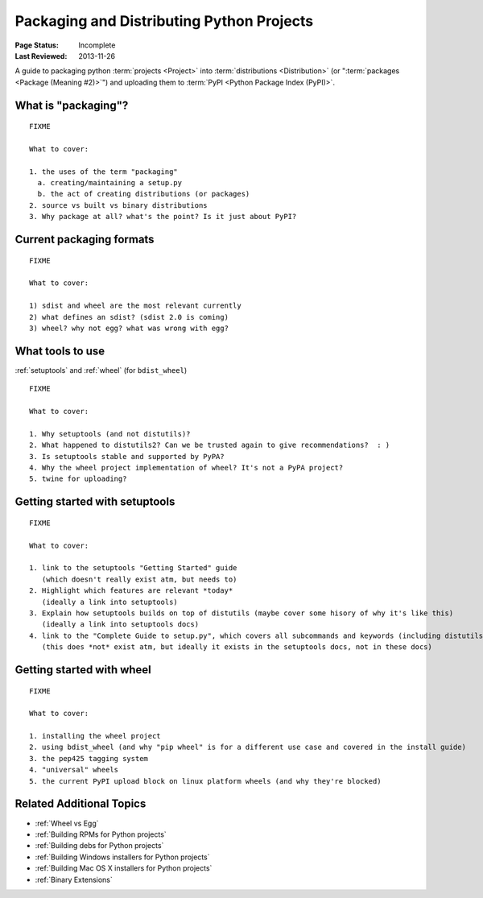 ==========================================
Packaging and Distributing Python Projects
==========================================

:Page Status: Incomplete
:Last Reviewed: 2013-11-26


A guide to packaging python :term:`projects <Project>` into :term:`distributions
<Distribution>` (or ":term:`packages <Package (Meaning #2)>`") and uploading
them to :term:`PyPI <Python Package Index (PyPI)>`.


What is "packaging"?
====================

::

   FIXME

   What to cover:

   1. the uses of the term "packaging"
     a. creating/maintaining a setup.py
     b. the act of creating distributions (or packages)
   2. source vs built vs binary distributions
   3. Why package at all? what's the point? Is it just about PyPI?


Current packaging formats
=========================

::

   FIXME

   What to cover:

   1) sdist and wheel are the most relevant currently
   2) what defines an sdist? (sdist 2.0 is coming)
   3) wheel? why not egg? what was wrong with egg?


What tools to use
=================

:ref:`setuptools` and :ref:`wheel` (for ``bdist_wheel``)

::

   FIXME

   What to cover:

   1. Why setuptools (and not distutils)?
   2. What happened to distutils2? Can we be trusted again to give recommendations?  : )
   3. Is setuptools stable and supported by PyPA?
   4. Why the wheel project implementation of wheel? It's not a PyPA project?
   5. twine for uploading?


Getting started with setuptools
===============================

::

   FIXME

   What to cover:

   1. link to the setuptools "Getting Started" guide
      (which doesn't really exist atm, but needs to)
   2. Highlight which features are relevant *today*
      (ideally a link into setuptools)
   3. Explain how setuptools builds on top of distutils (maybe cover some hisory of why it's like this)
      (ideally a link into setuptools docs)
   4. link to the "Complete Guide to setup.py", which covers all subcommands and keywords (including distutils)
      (this does *not* exist atm, but ideally it exists in the setuptools docs, not in these docs)


Getting started with wheel
==========================

::

   FIXME

   What to cover:

   1. installing the wheel project
   2. using bdist_wheel (and why "pip wheel" is for a different use case and covered in the install guide)
   3. the pep425 tagging system
   4. "universal" wheels
   5. the current PyPI upload block on linux platform wheels (and why they're blocked)


Related Additional Topics
=========================

* :ref:`Wheel vs Egg`
* :ref:`Building RPMs for Python projects`
* :ref:`Building debs for Python projects`
* :ref:`Building Windows installers for Python projects`
* :ref:`Building Mac OS X installers for Python projects`
* :ref:`Binary Extensions`

